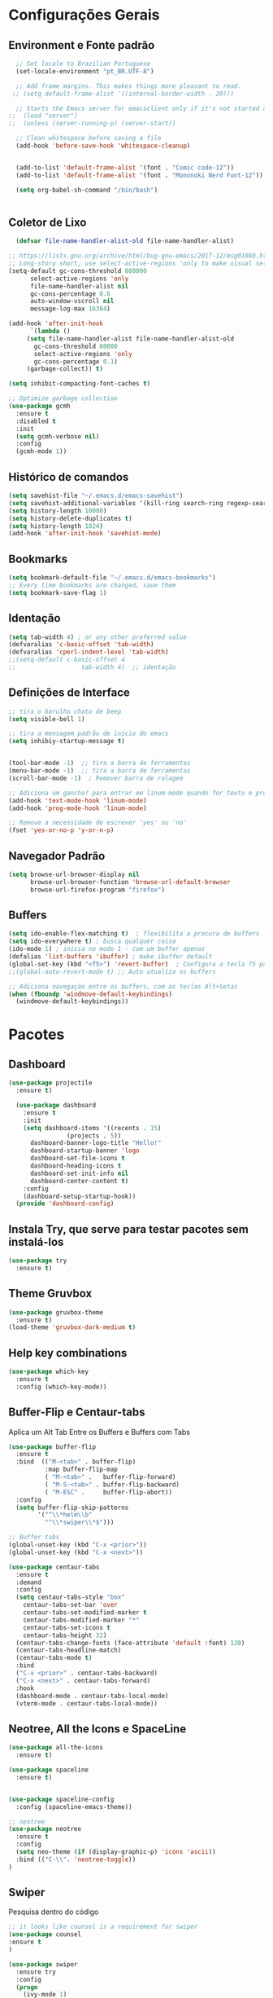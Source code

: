 #+STARTUP: overview
#+PROPERTY: header-args :comments yes :results silent
* Configurações Gerais
** Environment e Fonte padrão
#+BEGIN_SRC emacs-lisp
  ;; Set locale to Brazilian Portuguese
  (set-locale-environment "pt_BR.UTF-8")

  ;; Add frame margins. This makes things more pleasant to read.
 ;; (setq default-frame-alist '((internal-border-width . 20)))

  ;; Starts the Emacs server for emacsclient only if it's not started already
;;  (load "server")
;;  (unless (server-running-p) (server-start))

  ;; Clean whitespace before saving a file
  (add-hook 'before-save-hook 'whitespace-cleanup)


  (add-to-list 'default-frame-alist '(font . "Comic code-12"))
  (add-to-list 'default-frame-alist '(font . "Mononoki Nerd Font-12"))

  (setq org-babel-sh-command "/bin/bash")


#+END_SRC
** Coletor de Lixo
#+BEGIN_SRC emacs-lisp
  (defvar file-name-handler-alist-old file-name-handler-alist)

;; https://lists.gnu.org/archive/html/bug-gnu-emacs/2017-12/msg01088.html
;; Long-story short, use select-active-regions 'only to make visual selection faster.
(setq-default gc-cons-threshold 800000
	  select-active-regions 'only
	  file-name-handler-alist nil
	  gc-cons-percentage 0.6
	  auto-window-vscroll nil
	  message-log-max 16384)

(add-hook 'after-init-hook
      `(lambda ()
     (setq file-name-handler-alist file-name-handler-alist-old
       gc-cons-threshold 80000
       select-active-regions 'only
       gc-cons-percentage 0.1)
     (garbage-collect)) t)

(setq inhibit-compacting-font-caches t)

;; Optimize garbage collection
(use-package gcmh
  :ensure t
  :disabled t
  :init
  (setq gcmh-verbose nil)
  :config
  (gcmh-mode 1))

#+END_SRC

** Histórico de comandos
#+BEGIN_SRC emacs-lisp
  (setq savehist-file "~/.emacs.d/emacs-savehist")
  (setq savehist-additional-variables '(kill-ring search-ring regexp-search-ring))
  (setq history-length 10000)
  (setq history-delete-duplicates t)
  (setq history-length 1024)
  (add-hook 'after-init-hook 'savehist-mode)
#+END_SRC

** Bookmarks
#+BEGIN_SRC emacs-lisp
  (setq bookmark-default-file "~/.emacs.d/emacs-bookmarks")
  ;; Every time bookmarks are changed, save them
  (setq bookmark-save-flag 1)
#+END_SRC

** Identação
#+BEGIN_SRC  emacs-lisp
  (setq tab-width 4) ; or any other preferred value
  (defvaralias 'c-basic-offset 'tab-width)
  (defvaralias 'cperl-indent-level 'tab-width)
  ;;(setq-default c-basic-offset 4
  ;;				  tab-width 4)  ;; identação
#+END_SRC

** Definições de Interface
#+BEGIN_SRC emacs-lisp
  ;; tira o barulho chato de beep
  (setq visible-bell 1)

  ;; tira a mensagem padrão de inicio do emacs
  (setq inhibiy-startup-message t)


  (tool-bar-mode -1)  ;; tira a barra de ferramentas
  (menu-bar-mode -1)  ;; tira a barra de ferramentas
  (scroll-bar-mode -1)  ; Remover barra de rolagem

  ;; Adiciona um gancho? para entrar em linum-mode quando for texto e programação
  (add-hook 'text-mode-hook 'linum-mode)
  (add-hook 'prog-mode-hook 'linum-mode)

  ;; Remove a necessidade de escrever 'yes' ou 'no'
  (fset 'yes-or-no-p 'y-or-n-p)
 #+END_SRC

** Navegador Padrão
#+BEGIN_SRC emacs-lisp
(setq browse-url-browser-display nil
      browse-url-browser-function 'browse-url-default-browser
      browse-url-firefox-program "firefox")
#+END_SRC

** Buffers
#+BEGIN_SRC emacs-lisp
  (setq ido-enable-flex-matching t)  ; flexibilita a procura de buffers
  (setq ido-everywhere t) ; busca qualquer coisa
  (ido-mode 1) ; inicia no modo 1 - com um buffer apenas
  (defalias 'list-buffers 'ibuffer) ; make ibuffer default
  (global-set-key (kbd "<f5>") 'revert-buffer)  ; Configura a tecla f5 para atualizar o buffer
  ;;(global-auto-revert-mode t) ;; Auto atualiza os buffers

  ;; Adiciona navegação entre os buffers, com as teclas Alt+Setas
  (when (fboundp 'windmove-default-keybindings)
	(windmove-default-keybindings))

#+END_SRC

* Pacotes
** Dashboard
#+BEGIN_SRC emacs-lisp
  (use-package projectile
    :ensure t)

    (use-package dashboard
      :ensure t
      :init
      (setq dashboard-items '((recents . 15)
			      (projects . 5))
	    dashboard-banner-logo-title "Hello!"
	    dashboard-startup-banner 'logo
	    dashboard-set-file-icons t
	    dashboard-heading-icons t
	    dashboard-set-init-info nil
	    dashboard-center-content t)
      :config
      (dashboard-setup-startup-hook))
    (provide 'dashboard-config)
#+END_SRC

** Instala Try, que serve para testar pacotes sem instalá-los
#+BEGIN_SRC emacs-lisp
  (use-package try
    :ensure t)
#+END_SRC

** Theme Gruvbox
#+BEGIN_SRC emacs-lisp
(use-package gruvbox-theme
  :ensure t)
(load-theme 'gruvbox-dark-medium t)
#+END_SRC

** Help key combinations
#+BEGIN_SRC emacs-lisp
(use-package which-key
  :ensure t
  :config (which-key-mode))
#+END_SRC

** Buffer-Flip e Centaur-tabs
Aplica um Alt Tab Entre os Buffers e Buffers com Tabs
#+BEGIN_SRC emacs-lisp
  (use-package buffer-flip
	:ensure t
	:bind  (("M-<tab>" . buffer-flip)
			:map buffer-flip-map
			( "M-<tab>" .   buffer-flip-forward)
			( "M-S-<tab>" . buffer-flip-backward)
			( "M-ESC" .     buffer-flip-abort))
	:config
	(setq buffer-flip-skip-patterns
		  '("^\\*helm\\b"
			"^\\*swiper\\*$")))

  ;; Buffer tabs
  (global-unset-key (kbd "C-x <prior>"))
  (global-unset-key (kbd "C-x <next>"))

  (use-package centaur-tabs
	:ensure t
	:demand
	:config
	(setq centaur-tabs-style "box"
	  centaur-tabs-set-bar 'over
	  centaur-tabs-set-modified-marker t
	  centaur-tabs-modified-marker "*"
	  centaur-tabs-set-icons t
	  centaur-tabs-height 32)
	(centaur-tabs-change-fonts (face-attribute 'default :font) 120)
	(centaur-tabs-headline-match)
	(centaur-tabs-mode t)
	:bind
	("C-x <prior>" . centaur-tabs-backward)
	("C-x <next>" . centaur-tabs-forward)
	:hook
	(dashboard-mode . centaur-tabs-local-mode)
	(vterm-mode . centaur-tabs-local-mode))
#+END_SRC

** Neotree, All the Icons e SpaceLine
#+BEGIN_SRC emacs-lisp
  (use-package all-the-icons
    :ensure t)

  (use-package spaceline
    :ensure t)


  (use-package spaceline-config
    :config (spaceline-emacs-theme))

  ;; neotree
  (use-package neotree
    :ensure t
    :config
    (setq neo-theme (if (display-graphic-p) 'icons 'ascii))
    :bind (("C-\\". 'neotree-toggle))
  )

#+END_SRC

** Swiper
Pesquisa dentro do código
#+BEGIN_SRC emacs-lisp
;; it looks like counsel is a requirement for swiper
(use-package counsel
:ensure t
)

(use-package swiper
  :ensure try
  :config
  (progn
    (ivy-mode 1)
    (setq ivy-use-virtual-buffers t)
    (global-set-key "\C-s" 'swiper)
    (global-set-key (kbd "C-c C-r") 'ivy-resume)
    (global-set-key (kbd "<f6>") 'ivy-resume)
    (global-set-key (kbd "M-x") 'counsel-M-x)
    (global-set-key (kbd "C-x C-f") 'counsel-find-file)
    (global-set-key (kbd "<f1> f") 'counsel-describe-function)
    (global-set-key (kbd "<f1> v") 'counsel-describe-variable)
    (global-set-key (kbd "<f1> l") 'counsel-load-library)
    (global-set-key (kbd "<f2> i") 'counsel-info-lookup-symbol)
    (global-set-key (kbd "<f2> u") 'counsel-unicode-char)
    (global-set-key (kbd "C-c g") 'counsel-git)
    (global-set-key (kbd "C-c j") 'counsel-git-grep)
    (global-set-key (kbd "C-c k") 'counsel-ag)
    (global-set-key (kbd "C-x l") 'counsel-locate)
    (global-set-key (kbd "C-S-o") 'counsel-rhythmbox)
    (define-key read-expression-map (kbd "C-r") 'counsel-expression-history)
    ))
#+END_SRC
** Org Mode
#+BEGIN_SRC emacs-lisp
(use-package org-bullets
  :ensure t
  :config
(add-hook 'org-mode-hook (lambda () (org-bullets-mode 1))))
#+END_SRC
** Auto complete
#+BEGIN_SRC emacs-lisp
  (use-package auto-complete
    :ensure t
    :init
    (progn
      (ac-config-default)
      (global-auto-complete-mode t)
      ))
#+END_SRC
** snippets and snippet expansion
Trechos de códigos pré-prontos
#+BEGIN_SRC emacs-lisp
  (use-package yasnippet
    :ensure t
    :init
    (yas-global-mode 1))
#+END_SRC
** GGTags
#+BEGIN_SRC emacs-lisp
  ;; tags for code navigation
  (use-package ggtags
    :ensure t
    :config
    (add-hook 'c-mode-common-hook
	      (lambda ()
		(when (derived-mode-p 'c-mode 'c++-mode 'java-mode)
		  (ggtags-mode 1))))
    )
#+END_SRC
** Programação
*** Definições
#+BEGIN_SRC emacs-lisp
  ;; Salva automaticamente quando abre um arquivo no modo de programacao
  (add-hook 'prog-mode-hook #'(lambda () (auto-save-visited-mode 1)))


#+END_SRC
*** Python
**** Elpy
#+BEGIN_SRC emacs-lisp
  (use-package elpy
	:ensure t
	:defer t)

  (defun elpy-mode-tweaks ()
	;; Enable Flycheck
	(flycheck-mode 1))

  (add-hook 'python-mode-hook 'elpy-mode-tweaks)
#+END_SRC

*** Web-Mode
#+BEGIN_SRC emacs-lisp
     (use-package web-mode
       :ensure t)

     (require 'web-mode)
     (add-to-list 'auto-mode-alist '("\\.phtml\\'" . web-mode))
     (add-to-list 'auto-mode-alist '("\\.tpl\\.php\\'" . web-mode))
     (add-to-list 'auto-mode-alist '("\\.[agj]sp\\'" . web-mode))
     (add-to-list 'auto-mode-alist '("\\.as[cp]x\\'" . web-mode))
     (add-to-list 'auto-mode-alist '("\\.erb\\'" . web-mode))
     (add-to-list 'auto-mode-alist '("\\.mustache\\'" . web-mode))
     (add-to-list 'auto-mode-alist '("\\.djhtml\\'" . web-mode))
     (add-to-list 'auto-mode-alist '("\\.html?\\'" . web-mode))
     (setq web-mode-engines-alist
	   '(("php"    . "\\.phtml\\'")
	     ("blade"  . "\\.blade\\."))
     )

   (defun web-mode-tweaks ()
	;; Enable Flycheck
	(flycheck-mode 1))

  (add-hook 'web-mode 'web-mode-tweaks)

#+END_SRC
